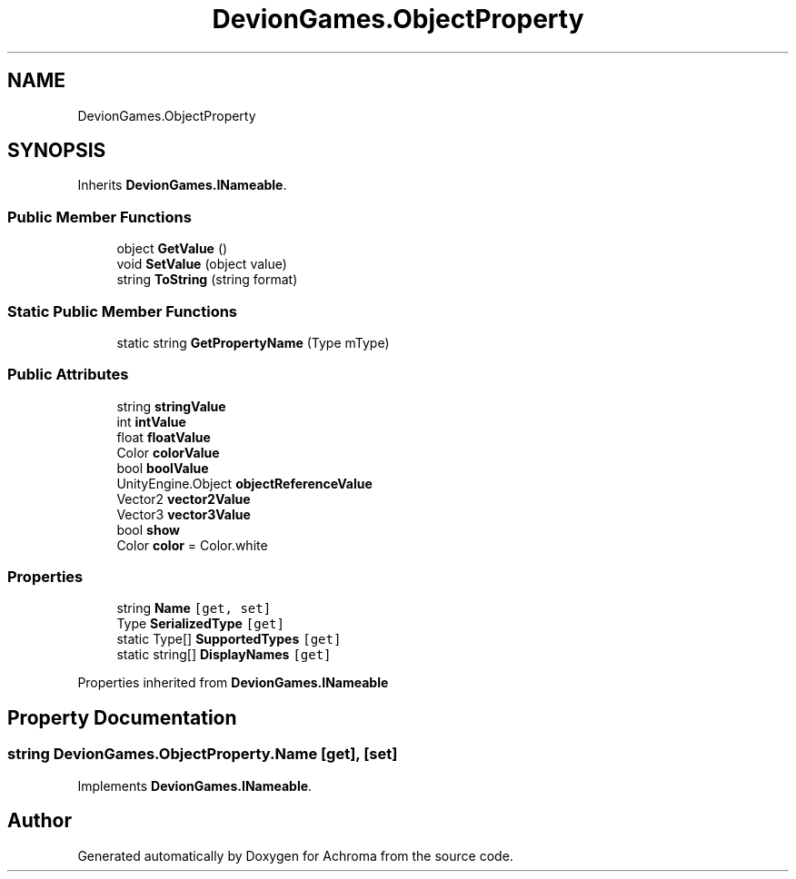 .TH "DevionGames.ObjectProperty" 3 "Achroma" \" -*- nroff -*-
.ad l
.nh
.SH NAME
DevionGames.ObjectProperty
.SH SYNOPSIS
.br
.PP
.PP
Inherits \fBDevionGames\&.INameable\fP\&.
.SS "Public Member Functions"

.in +1c
.ti -1c
.RI "object \fBGetValue\fP ()"
.br
.ti -1c
.RI "void \fBSetValue\fP (object value)"
.br
.ti -1c
.RI "string \fBToString\fP (string format)"
.br
.in -1c
.SS "Static Public Member Functions"

.in +1c
.ti -1c
.RI "static string \fBGetPropertyName\fP (Type mType)"
.br
.in -1c
.SS "Public Attributes"

.in +1c
.ti -1c
.RI "string \fBstringValue\fP"
.br
.ti -1c
.RI "int \fBintValue\fP"
.br
.ti -1c
.RI "float \fBfloatValue\fP"
.br
.ti -1c
.RI "Color \fBcolorValue\fP"
.br
.ti -1c
.RI "bool \fBboolValue\fP"
.br
.ti -1c
.RI "UnityEngine\&.Object \fBobjectReferenceValue\fP"
.br
.ti -1c
.RI "Vector2 \fBvector2Value\fP"
.br
.ti -1c
.RI "Vector3 \fBvector3Value\fP"
.br
.ti -1c
.RI "bool \fBshow\fP"
.br
.ti -1c
.RI "Color \fBcolor\fP = Color\&.white"
.br
.in -1c
.SS "Properties"

.in +1c
.ti -1c
.RI "string \fBName\fP\fC [get, set]\fP"
.br
.ti -1c
.RI "Type \fBSerializedType\fP\fC [get]\fP"
.br
.ti -1c
.RI "static Type[] \fBSupportedTypes\fP\fC [get]\fP"
.br
.ti -1c
.RI "static string[] \fBDisplayNames\fP\fC [get]\fP"
.br
.in -1c

Properties inherited from \fBDevionGames\&.INameable\fP
.SH "Property Documentation"
.PP 
.SS "string DevionGames\&.ObjectProperty\&.Name\fC [get]\fP, \fC [set]\fP"

.PP
Implements \fBDevionGames\&.INameable\fP\&.

.SH "Author"
.PP 
Generated automatically by Doxygen for Achroma from the source code\&.
